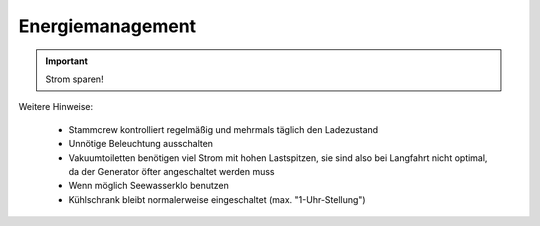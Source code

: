 Energiemanagement
-----------------

.. Important:: Strom sparen! 

Weitere Hinweise:

  * Stammcrew kontrolliert regelmäßig und mehrmals täglich den Ladezustand
  * Unnötige Beleuchtung ausschalten
  * Vakuumtoiletten benötigen viel Strom mit hohen Lastspitzen, sie sind also bei Langfahrt nicht optimal, da der Generator öfter angeschaltet werden muss
  * Wenn möglich Seewasserklo benutzen
  * Kühlschrank bleibt normalerweise eingeschaltet (max. "1-Uhr-Stellung")
